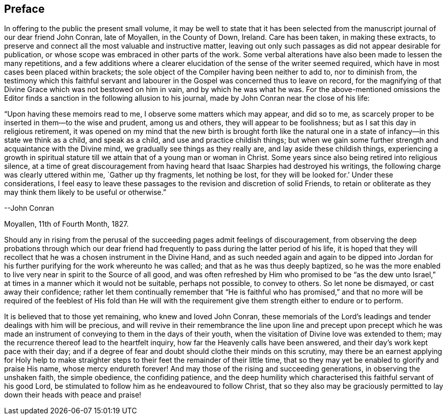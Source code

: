 == Preface

In offering to the public the present small volume,
it may be well to state that it has been selected from
the manuscript journal of our dear friend John Conran,
late of Moyallen, in the County of Down, Ireland.
Care has been taken, in making these extracts,
to preserve and connect all the most valuable and instructive matter,
leaving out only such passages as did not appear desirable for publication,
or whose scope was embraced in other parts of the work.
Some verbal alterations have also been made to lessen the many repetitions,
and a few additions where a clearer elucidation
of the sense of the writer seemed required,
which have in most cases been placed within brackets;
the sole object of the Compiler having been neither to add to, nor to diminish from,
the testimony which this faithful servant and labourer
in the Gospel was concerned thus to leave on record,
for the magnifying of that Divine Grace which was not bestowed on him in vain,
and by which he was what he was.
For the above-mentioned omissions the Editor finds a
sanction in the following allusion to his journal,
made by John Conran near the close of his life:

[.embedded-content-document]
--

"`Upon having these memoirs read to me, I observe some matters which may appear,
and did so to me, as scarcely proper to be inserted in them--to the wise and prudent,
among us and others, they will appear to be foolishness;
but as I sat this day in religious retirement,
it was opened on my mind that the new birth is brought forth like the
natural one in a state of infancy--in this state we think as a child,
and speak as a child, and use and practice childish things;
but when we gain some further strength and acquaintance with the Divine mind,
we gradually see things as they really are, and lay aside these childish things,
experiencing a growth in spiritual stature till
we attain that of a young man or woman in Christ.
Some years since also being retired into religious silence,
at a time of great discouragement from having heard
that Isaac Sharpies had destroyed his writings,
the following charge was clearly uttered within me,
`Gather up thy fragments, let nothing be lost, for they will be looked for.`'
Under these considerations,
I feel easy to leave these passages to the revision and discretion of solid Friends,
to retain or obliterate as they may think them likely to be useful or otherwise.`"

[.signed-section-signature]
--John Conran

[.signed-section-context-close]
Moyallen, 11th of Fourth Month, 1827.

--

Should any in rising from the perusal of the succeeding
pages admit feelings of discouragement,
from observing the deep probations through which our dear friend had
frequently to pass during the latter period of his life,
it is hoped that they will recollect that he was a chosen instrument in the Divine Hand,
and as such needed again and again to be dipped into Jordan
for his further purifying for the work whereunto he was called;
and that as he was thus deeply baptized,
so he was the more enabled to live very near in spirit to the Source of all good,
and was often refreshed by Him who promised to be "`as the dew unto
Israel,`" at times in a manner which it would not be suitable,
perhaps not possible, to convey to others.
So let none be dismayed, or cast away their confidence;
rather let them continually remember that "`He is faithful who has promised,`" and
that no more will be required of the feeblest of His fold than He will with the
requirement give them strength either to endure or to perform.

It is believed that to those yet remaining, who knew and loved John Conran,
these memorials of the Lord`'s leadings and tender dealings with him will be precious,
and will revive in their remembrance the line upon line and precept upon precept
which he was made an instrument of conveying to them in the days of their youth,
when the visitation of Divine love was extended to them;
may the recurrence thereof lead to the heartfelt inquiry,
how far the Heavenly calls have been answered,
and their day`'s work kept pace with their day;
and if a degree of fear and doubt should clothe their minds on this scrutiny,
may there be an earnest applying for Holy help to make straighter
steps to their feet the remainder of their little time,
that so they may yet be enabled to glorify and praise His name,
whose mercy endureth forever!
And may those of the rising and succeeding generations, in observing the unshaken faith,
the simple obedience, the confiding patience,
and the deep humility which characterised this faithful servant of his good Lord,
be stimulated to follow him as he endeavoured to follow Christ,
that so they also may be graciously permitted to
lay down their heads with peace and praise!
